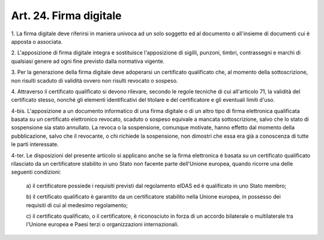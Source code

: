 
.. _art24:

Art. 24. Firma digitale
^^^^^^^^^^^^^^^^^^^^^^^



1\. La firma digitale deve riferirsi in maniera univoca ad un solo
soggetto ed al documento o all'insieme di documenti cui è apposta o
associata.

2\. L'apposizione di firma digitale integra e sostituisce
l'apposizione di sigilli, punzoni, timbri, contrassegni e marchi di
qualsiasi genere ad ogni fine previsto dalla normativa vigente.

3\. Per la generazione della firma digitale deve adoperarsi un
certificato qualificato che, al momento della sottoscrizione, non
risulti scaduto di validità ovvero non risulti revocato o sospeso.

4\. Attraverso il certificato qualificato si devono rilevare,
secondo le regole tecniche di cui all'articolo 71, la validità
del certificato stesso, nonché gli elementi identificativi del
titolare e del certificatore e gli eventuali limiti d'uso.

4-bis\. L'apposizione a un documento informatico di una firma
digitale o di un altro tipo di firma elettronica qualificata basata
su un certificato elettronico revocato, scaduto o sospeso equivale a
mancata sottoscrizione, salvo che lo stato di sospensione sia stato
annullato. La revoca o la sospensione, comunque motivate, hanno
effetto dal momento della pubblicazione, salvo che il revocante, o
chi richiede la sospensione, non dimostri che essa era già a
conoscenza di tutte le parti interessate.

4-ter\. Le disposizioni del presente articolo si applicano anche se
la firma elettronica è basata su un certificato qualificato
rilasciato da un certificatore stabilito in uno Stato non facente
parte dell'Unione europea, quando ricorre una delle seguenti
condizioni:

   a\) il certificatore possiede i requisiti previsti dal regolamento
   eIDAS ed è qualificato in uno Stato membro;

   b\) il certificato qualificato è garantito da un certificatore
   stabilito nella Unione europea, in possesso dei requisiti di cui al
   medesimo regolamento;

   c\) il certificato qualificato, o il certificatore, è
   riconosciuto in forza di un accordo bilaterale o multilaterale tra
   l'Unione europea e Paesi terzi o organizzazioni internazionali.
   